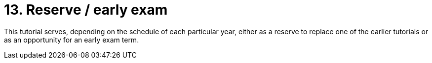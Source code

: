 ﻿
= 13. Reserve / early exam
:imagesdir: ../../media/labs/13
:toc:

This tutorial serves, depending on the schedule of each particular year, either as a reserve to replace one of the earlier tutorials or as an opportunity for an early exam term.
